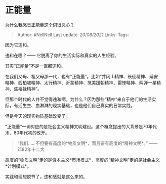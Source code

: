 * 正能量
  :PROPERTIES:
  :CUSTOM_ID: 正能量
  :END:

[[https://www.zhihu.com/question/280670956/answer/1295311907][为什么我感觉正能量这个词很恶心？]]

#+BEGIN_QUOTE
  Author: #NellNell Last update: /20/08/2021/ Links: Tags:
#+END_QUOTE

因为它违和。

违和在哪？------ 它脱离了你的生活实际和真实的人生经验。

其实“正能量”不是一直都违和。

在我们父母、祖父母那一代，也有“正能量”。比如“井冈山精神、长征精神、延安精神、西柏坡精神、太行精神、沂蒙精神、抗美援朝精神、雷锋精神、两弹一星精神、焦裕禄精神”。

但那个时代的人并不觉得违和啊。为什么？因为那些“精神”来自于他们的生活实际，有活生生、血淋淋的现实基础，也是他们自己真实的日常实践。

但是今天的现实物质基础改变了。

“正能量”一词对应的是社会主义精神文明建设。这个概念提出的大背景是70年代末、80年代初的改开。

#+BEGIN_QUOTE
  “我们......不但要有高度的*物质文明*，而且要有高度的*精神文明*。”
  ------ 邓82年十二大
#+END_QUOTE

高度的“物质文明”走的是资本主义*市场模式*，高度的“精神文明”走的是社会主义*计划模式*。

实践和理想脱节了。违和感就是这么来的。
